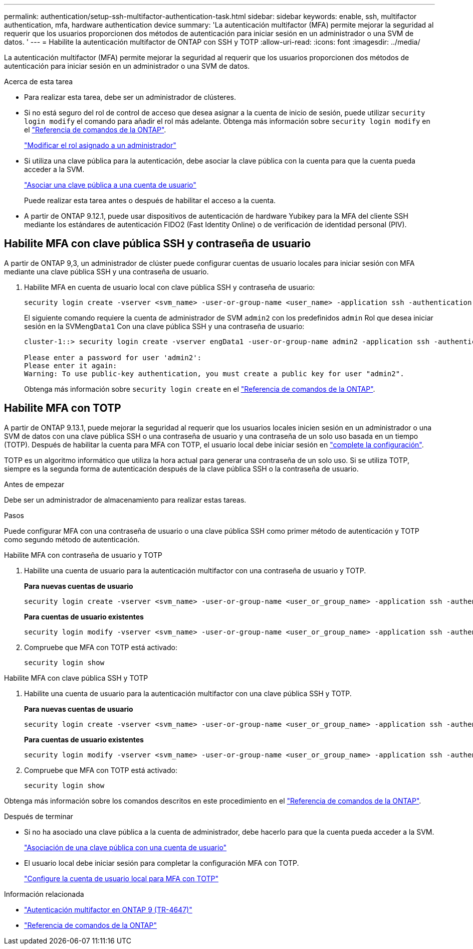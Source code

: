 ---
permalink: authentication/setup-ssh-multifactor-authentication-task.html 
sidebar: sidebar 
keywords: enable, ssh, multifactor authentication, mfa, hardware authentication device 
summary: 'La autenticación multifactor (MFA) permite mejorar la seguridad al requerir que los usuarios proporcionen dos métodos de autenticación para iniciar sesión en un administrador o una SVM de datos. ' 
---
= Habilite la autenticación multifactor de ONTAP con SSH y TOTP
:allow-uri-read: 
:icons: font
:imagesdir: ../media/


[role="lead"]
La autenticación multifactor (MFA) permite mejorar la seguridad al requerir que los usuarios proporcionen dos métodos de autenticación para iniciar sesión en un administrador o una SVM de datos.

.Acerca de esta tarea
* Para realizar esta tarea, debe ser un administrador de clústeres.
* Si no está seguro del rol de control de acceso que desea asignar a la cuenta de inicio de sesión, puede utilizar `security login modify` el comando para añadir el rol más adelante. Obtenga más información sobre `security login modify` en el link:https://docs.netapp.com/us-en/ontap-cli/security-login-modify.html["Referencia de comandos de la ONTAP"^].
+
link:modify-role-assigned-administrator-task.html["Modificar el rol asignado a un administrador"]

* Si utiliza una clave pública para la autenticación, debe asociar la clave pública con la cuenta para que la cuenta pueda acceder a la SVM.
+
link:manage-public-key-authentication-concept.html["Asociar una clave pública a una cuenta de usuario"]

+
Puede realizar esta tarea antes o después de habilitar el acceso a la cuenta.

* A partir de ONTAP 9.12.1, puede usar dispositivos de autenticación de hardware Yubikey para la MFA del cliente SSH mediante los estándares de autenticación FIDO2 (Fast Identity Online) o de verificación de identidad personal (PIV).




== Habilite MFA con clave pública SSH y contraseña de usuario

A partir de ONTAP 9,3, un administrador de clúster puede configurar cuentas de usuario locales para iniciar sesión con MFA mediante una clave pública SSH y una contraseña de usuario.

. Habilite MFA en cuenta de usuario local con clave pública SSH y contraseña de usuario:
+
[source, cli]
----
security login create -vserver <svm_name> -user-or-group-name <user_name> -application ssh -authentication-method <password|publickey> -role admin -second-authentication-method <password|publickey>
----
+
El siguiente comando requiere la cuenta de administrador de SVM `admin2` con los predefinidos `admin` Rol que desea iniciar sesión en la SVM``engData1`` Con una clave pública SSH y una contraseña de usuario:

+
[listing]
----
cluster-1::> security login create -vserver engData1 -user-or-group-name admin2 -application ssh -authentication-method publickey -role admin -second-authentication-method password

Please enter a password for user 'admin2':
Please enter it again:
Warning: To use public-key authentication, you must create a public key for user "admin2".
----
+
Obtenga más información sobre `security login create` en el link:https://docs.netapp.com/us-en/ontap-cli/security-login-create.html["Referencia de comandos de la ONTAP"^].





== Habilite MFA con TOTP

A partir de ONTAP 9.13.1, puede mejorar la seguridad al requerir que los usuarios locales inicien sesión en un administrador o una SVM de datos con una clave pública SSH o una contraseña de usuario y una contraseña de un solo uso basada en un tiempo (TOTP). Después de habilitar la cuenta para MFA con TOTP, el usuario local debe iniciar sesión en link:configure-local-account-mfa-totp-task.html["complete la configuración"].

TOTP es un algoritmo informático que utiliza la hora actual para generar una contraseña de un solo uso.  Si se utiliza TOTP, siempre es la segunda forma de autenticación después de la clave pública SSH o la contraseña de usuario.

.Antes de empezar
Debe ser un administrador de almacenamiento para realizar estas tareas.

.Pasos
Puede configurar MFA con una contraseña de usuario o una clave pública SSH como primer método de autenticación y TOTP como segundo método de autenticación.

[role="tabbed-block"]
====
.Habilite MFA con contraseña de usuario y TOTP
--
. Habilite una cuenta de usuario para la autenticación multifactor con una contraseña de usuario y TOTP.
+
*Para nuevas cuentas de usuario*

+
[source, cli]
----
security login create -vserver <svm_name> -user-or-group-name <user_or_group_name> -application ssh -authentication-method password -second-authentication-method totp -role <role> -comment <comment>
----
+
*Para cuentas de usuario existentes*

+
[source, cli]
----
security login modify -vserver <svm_name> -user-or-group-name <user_or_group_name> -application ssh -authentication-method password -second-authentication-method totp -role <role> -comment <comment>
----
. Compruebe que MFA con TOTP está activado:
+
[listing]
----
security login show
----


--
.Habilite MFA con clave pública SSH y TOTP
--
. Habilite una cuenta de usuario para la autenticación multifactor con una clave pública SSH y TOTP.
+
*Para nuevas cuentas de usuario*

+
[source, cli]
----
security login create -vserver <svm_name> -user-or-group-name <user_or_group_name> -application ssh -authentication-method publickey -second-authentication-method totp -role <role> -comment <comment>
----
+
*Para cuentas de usuario existentes*

+
[source, cli]
----
security login modify -vserver <svm_name> -user-or-group-name <user_or_group_name> -application ssh -authentication-method publickey -second-authentication-method totp -role <role> -comment <comment>
----
. Compruebe que MFA con TOTP está activado:
+
[listing]
----
security login show
----


--
Obtenga más información sobre los comandos descritos en este procedimiento en el link:https://docs.netapp.com/us-en/ontap-cli/["Referencia de comandos de la ONTAP"^].

====
.Después de terminar
* Si no ha asociado una clave pública a la cuenta de administrador, debe hacerlo para que la cuenta pueda acceder a la SVM.
+
link:manage-public-key-authentication-concept.html["Asociación de una clave pública con una cuenta de usuario"]

* El usuario local debe iniciar sesión para completar la configuración MFA con TOTP.
+
link:configure-local-account-mfa-totp-task.html["Configure la cuenta de usuario local para MFA con TOTP"]



.Información relacionada
* link:https://www.netapp.com/pdf.html?item=/media/17055-tr4647pdf.pdf["Autenticación multifactor en ONTAP 9 (TR-4647)"^]
* link:https://docs.netapp.com/us-en/ontap-cli/["Referencia de comandos de la ONTAP"^]

